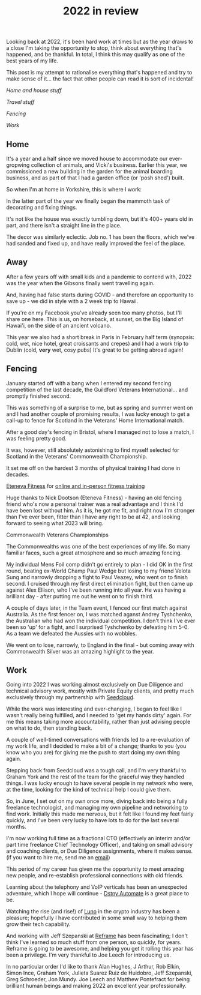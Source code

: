 #+OPTIONS: toc:nil
#+TITLE: 2022 in review
#+HTML_DOCTYPE: html5

Looking back at 2022, it's been hard work at times but as the year draws to a close I'm taking the opportunity to stop, think about everything that's happened, and be thankful.
In total, I think this may qualify as one of the best years of my life.

This post is my attempt to rationalise everything that's happened and try to make sense of it... the fact that other people can read it is sort of incidental!


#+BEGIN_nav
[[*Home][Home and house stuff]]

[[*Away][
Travel stuff]]

[[*Fencing][
Fencing]]

[[*Work][
Work]]
#+END_nav


** Home
It's a year and a half since we moved house to accommodate our ever-gropwing collection of animals, and Vicki's business.
Earlier this year, we commissioned a new building in the garden for the animal boarding business, and as part of that I had a garden office (or 'posh shed') built.

So when I'm at home in Yorkshire, this is where I work:

[[file:office.jpg]]

In the latter part of the year we finally began the mammoth task of decorating and fixing things.

It's not like the house was exactly tumbling down, but it's 400+ years old in part, and there isn't a straight line in the place.

The decor was similarly eclectic. Job no. 1 has been the floors, which we've had sanded and fixed up, and have really improved the feel of the place.

[[file:floors.jpg]]


** Away
After a few years off with small kids and a pandemic to contend with, 2022 was the year when the Gibsons finally went travelling again.

And, having had false starts during COVID - and therefore an opportunity to save up - we did in style with a 2 week trip to Hawaii.

If you're on my Facebook you've already seen too many photos, but I'll share one here.
This is us, on horseback, at sunset, on the Big Island of Hawai'i, on the side of an ancient volcano.

[[file:horseback.jpg]]

This year we also had a short break in Paris in February half term (synopsis: cold, wet, nice hotel, great croissants and crepes) and I had a work trip to Dublin (cold, *very* wet, cosy pubs)
It's great to be getting abroad again!



** Fencing

January started off with a bang when I entered my second fencing competition of the last decade, the Guildford Veterans International... and promptly finished second.

#+BEGIN_aside
[[file:guildford.jpg]]
#+END_aside

This was something of a surprise to me, but as spring and summer went on and I had another couple of promising results, I was lucky enough to get a call-up to fence for Scotland in the Veterans' Home International match.

After a good day's fencing in Bristol, where I managed not to lose a match, I was feeling pretty good.

It was, however, still absolutely astonishing to find myself selected for Scotland in the Veterans' Commonwealth Championship.

It set me off on the hardest 3 months of physical training I had done in decades.

#+BEGIN_aside
[[https://www.instagram.com/etenevafitness/][Eteneva Fitness]] for [[https://www.etenevafitness.com/][online and in-person fitness training]]
#+END_aside

Huge thanks to Nick Dootson (Eteneva Fitness) - having an old fencing friend who's now a personal trainer was a real advantage and I think I'd have been lost without him. As it is, he got me fit, and right now I'm stronger than I've ever been, fitter than I have any right to be at 42, and looking forward to seeing what 2023 will bring.

**** Commonwealth Veterans Championships

The Commonwealths was one of the best experiences of my life. So many familiar faces, such a great atmosphere and so much amazing fencing.

My individual Mens Foil comp didn't go entirely to plan - I did OK in the first round, beating ex-World Champ Paul Wedge but losing to my friend Velota Sung and narrowly dropping a fight to Paul Veazey, who went on to finish second. I cruised through my first direct elimination fight, but then came up against Alex Ellison, who I've been running into all year. He was having a brilliant day - after putting me out he went on to finish third.

A couple of days later, in the Team event, I fenced our first match against Australia. As the first fencer on, I was matched aganst Andrey Tyshchenko, the Australian who had won the individual competition.
I don't think I've ever been so 'up' for a fight, and I surprised Tyshchenko by defeating him 5-0.
As a team we defeated the Aussies with no wobbles.

We went on to lose, narrowly, to England in the final - but coming away with Commonwealth Silver was an amazing highlight to the year.


[[file:commonwealths.png]]


** Work
Going into 2022 I was working almost exclusively on Due Diligence and technical advisory work, mostly with Private Equity clients, and pretty much exclusively through my partnership with [[https://www.seedcloud.com][Seedcloud]].

While the work was interesting and ever-changing, I began to feel like I wasn't really being fulfilled, and I needed to 'get my hands dirty' again. For me this means taking more accountability, rather than just advising people on what to do, then standing back.

A couple of well-timed conversations with friends led to a re-evaluation of my work life, and I decided to make a bit of a change; thanks to you (you know who you are) for giving me the push to start doing my own thing again.

Stepping back from Seedcloud was a tough call, and I'm very thankful to Graham York and the rest of the team for the graceful way they handled things.
I was lucky enough to have several people in my network who were, at the time, looking for the kind of technical help I could give them.

So, in June, I set out on my own once more, diving back into being a fully freelance technologist, and managing my own pipeline and networking to find work.
Initially this made me nervous, but it felt like I found my feet fairly quickly, and I've been very lucky to have lots to do for the last several months.

I'm now working full time as a fractional CTO (effectively an interim and/or part time freelance Chief Technology Officer), and taking on small advisory and coaching clients, or Due Diligence assignments, where it makes sense.
(if you want to hire me, send me an [[mailto:rg@rorygibson.me][email]])

This period of my career has given me the opportunity to meet amazing new people, and re-establish professional connections with old friends.

Learning about the telephony and VoIP verticals has been an unexpected adventure, which I hope will continue -  [[https://www.dstnyautomate.com/][Dstny Automate]] is a great place to be.

Watching the rise (and rise!) of [[https://www.luno.com][Luno]] in the crypto industry has been a pleasure; hopefully I have contributed in some small way to helping them grow their tech capability.

And working with Jeff Szepanski at [[https://www.reframetech.com/][Reframe]] has been fascinating; I don't think I've learned so much stuff from one person, so quickly, for years. Reframe is going to be awesome, and helping you get it rolling this year has been a privilege. I'm very thankful to Joe Leech for introducing us.

In no particular order I'd like to thank Alan Hughes, J Arthur, Rob Elkin, Simon Ince, Graham York, Julieta Suarez Ruiz de Huidobro, Jeff Szepanski, Greg Schroeder, Jon Mundy. Joe Leech and Matthew Pontefract for being brilliant human beings and making 2022 an excellent year professionally.
